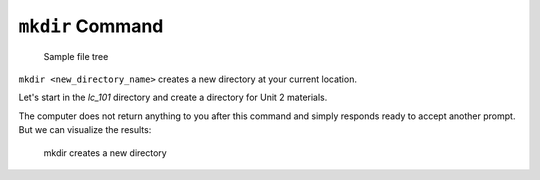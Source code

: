 .. _terminal-mkdir:

``mkdir`` Command
=================


.. figure:: ./figures/initial.png
    :alt: Sample file tree

    Sample file tree


``mkdir <new_directory_name>`` creates a new directory at your current 
location. 

Let's start in the *lc_101* directory and create a directory for Unit 2
materials.

.. sourcecode:: bash
   :linenos:

   $ mkdir unit_2
   $ 

The computer does not return anything to you after this command and 
simply responds ready to accept another prompt. 
But we can visualize the results:

.. figure:: ./figures/mkdir.png
    :alt: Sample file tree with a new directory

    mkdir creates a new directory


